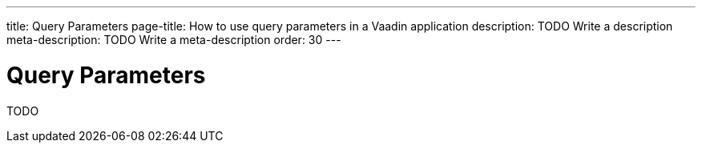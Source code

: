 ---
title: Query Parameters
page-title: How to use query parameters in a Vaadin application 
description: TODO Write a description
meta-description: TODO Write a meta-description
order: 30
---

= Query Parameters

TODO